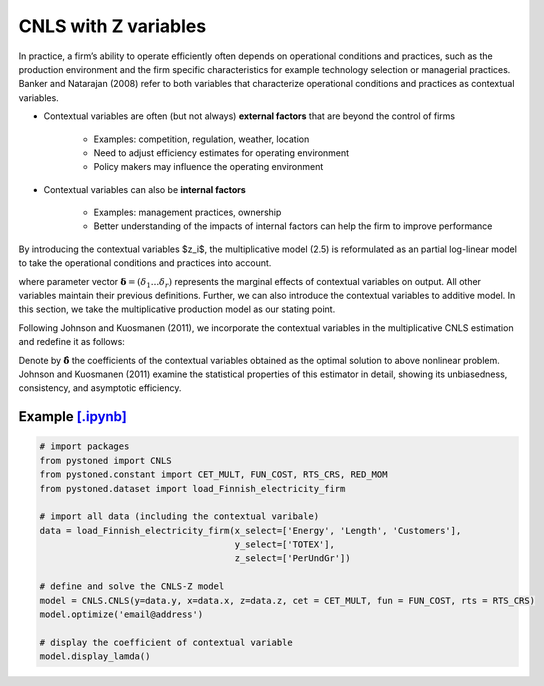 ========================
CNLS with Z variables
========================

In practice, a firm’s ability to operate efficiently often depends on operational conditions and practices, 
such as the production environment and the firm specific characteristics for example 
technology  selection  or  managerial  practices.  Banker  and  Natarajan (2008) refer to both variables that 
characterize operational conditions and practices as contextual variables.

* Contextual variables are often (but not always) **external factors** that are beyond the control of firms

    - Examples: competition, regulation, weather, location
    - Need to adjust efficiency estimates for operating environment
    - Policy makers may influence the operating environment

* Contextual variables can also be **internal factors**

    - Examples: management practices, ownership
    - Better understanding of the impacts of internal factors can help the firm to improve performance


By introducing the contextual variables $z_i$, the multiplicative model (2.5)
is reformulated as an partial log-linear model to take the operational conditions and 
practices into account.

.. math::
    :nowrap:

    \begin{align}
    \ln y_i = \ln f(\boldsymbol{x_i}) + \boldsymbol{\delta}^{'}\boldsymbol{z}_i + v_i - u_i
    \end{align}
    
where parameter vector :math:`\boldsymbol{\delta}=(\delta_1...\delta_r)` represents the 
marginal effects of contextual variables on output. 
All other variables maintain their previous definitions. 
Further, we can also introduce the contextual variables to 
additive model. In this section, we take the multiplicative 
production model as our stating point.

Following Johnson and Kuosmanen (2011), we incorporate the contextual variables in the 
multiplicative CNLS estimation and redefine it as follows:

.. math::
    :nowrap:

    \begin{align}
    & \underset{\alpha, \boldsymbol{\beta}, \boldsymbol{\delta}, \varepsilon} {\min} \sum_{i=1}^n\varepsilon_i^2  &{}& \\
    \textit{s.t.}\quad 
    &  \ln y_i = \ln(\phi_i+1) + \boldsymbol{\delta}^{'}\boldsymbol{z}_i + \varepsilon_i  &{}&  \forall i \notag\\
    &  \phi_i  = \alpha_i + \boldsymbol{\beta}_i^{'}\boldsymbol{x}_i -1 &{}&  \forall i \notag\\
    &  \alpha_i + \boldsymbol{\beta}_i^{'}\boldsymbol{x}_i \le \alpha_j + \boldsymbol{\beta}_j^{'}\boldsymbol{x}_i  &{}&   \forall i, j \notag\\
    &  \boldsymbol{\beta}_i \ge \boldsymbol{0} &{}&   \forall i \notag
    \end{align}

Denote by :math:`\hat{\boldsymbol{\delta}}` the coefficients of the contextual variables obtained 
as the optimal solution to above nonlinear problem. Johnson and Kuosmanen (2011) examine the 
statistical properties of this estimator in detail, showing its unbiasedness, consistency, 
and asymptotic efficiency.

Example `[.ipynb] <https://colab.research.google.com/github/ds2010/pyStoNED/blob/master/notebooks/CNLS_Z.ipynb>`_
--------------------------------------------------------------------------------------------------------------------

.. code:: python

    # import packages
    from pystoned import CNLS
    from pystoned.constant import CET_MULT, FUN_COST, RTS_CRS, RED_MOM
    from pystoned.dataset import load_Finnish_electricity_firm
    
    # import all data (including the contextual varibale)
    data = load_Finnish_electricity_firm(x_select=['Energy', 'Length', 'Customers'],   
                                         y_select=['TOTEX'],
                                         z_select=['PerUndGr'])

    # define and solve the CNLS-Z model
    model = CNLS.CNLS(y=data.y, x=data.x, z=data.z, cet = CET_MULT, fun = FUN_COST, rts = RTS_CRS) 
    model.optimize('email@address')

    # display the coefficient of contextual variable
    model.display_lamda()

